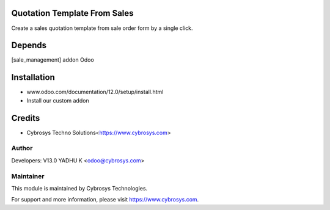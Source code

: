
Quotation Template From Sales
=============================
Create a sales quotation template from sale order form by a single click.

Depends
=======
[sale_management] addon Odoo


Installation
============

- www.odoo.com/documentation/12.0/setup/install.html
- Install our custom addon

Credits
=======
* Cybrosys Techno Solutions<https://www.cybrosys.com>

Author
------

Developers: V13.0 YADHU K <odoo@cybrosys.com>

Maintainer
----------

This module is maintained by Cybrosys Technologies.

For support and more information, please visit https://www.cybrosys.com.

